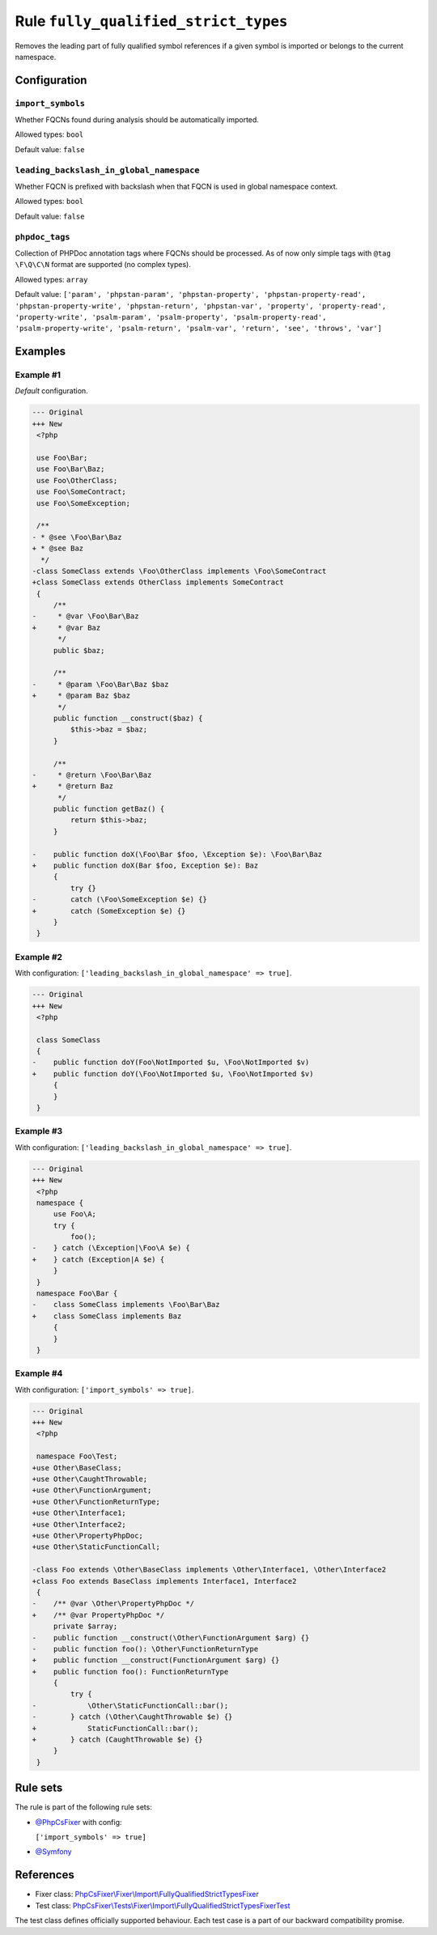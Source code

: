 =====================================
Rule ``fully_qualified_strict_types``
=====================================

Removes the leading part of fully qualified symbol references if a given symbol
is imported or belongs to the current namespace.

Configuration
-------------

``import_symbols``
~~~~~~~~~~~~~~~~~~

Whether FQCNs found during analysis should be automatically imported.

Allowed types: ``bool``

Default value: ``false``

``leading_backslash_in_global_namespace``
~~~~~~~~~~~~~~~~~~~~~~~~~~~~~~~~~~~~~~~~~

Whether FQCN is prefixed with backslash when that FQCN is used in global
namespace context.

Allowed types: ``bool``

Default value: ``false``

``phpdoc_tags``
~~~~~~~~~~~~~~~

Collection of PHPDoc annotation tags where FQCNs should be processed. As of now
only simple tags with ``@tag \F\Q\C\N`` format are supported (no complex types).

Allowed types: ``array``

Default value: ``['param', 'phpstan-param', 'phpstan-property', 'phpstan-property-read', 'phpstan-property-write', 'phpstan-return', 'phpstan-var', 'property', 'property-read', 'property-write', 'psalm-param', 'psalm-property', 'psalm-property-read', 'psalm-property-write', 'psalm-return', 'psalm-var', 'return', 'see', 'throws', 'var']``

Examples
--------

Example #1
~~~~~~~~~~

*Default* configuration.

.. code-block:: diff

   --- Original
   +++ New
    <?php

    use Foo\Bar;
    use Foo\Bar\Baz;
    use Foo\OtherClass;
    use Foo\SomeContract;
    use Foo\SomeException;

    /**
   - * @see \Foo\Bar\Baz
   + * @see Baz
     */
   -class SomeClass extends \Foo\OtherClass implements \Foo\SomeContract
   +class SomeClass extends OtherClass implements SomeContract
    {
        /**
   -     * @var \Foo\Bar\Baz
   +     * @var Baz
         */
        public $baz;

        /**
   -     * @param \Foo\Bar\Baz $baz
   +     * @param Baz $baz
         */
        public function __construct($baz) {
            $this->baz = $baz;
        }

        /**
   -     * @return \Foo\Bar\Baz
   +     * @return Baz
         */
        public function getBaz() {
            return $this->baz;
        }

   -    public function doX(\Foo\Bar $foo, \Exception $e): \Foo\Bar\Baz
   +    public function doX(Bar $foo, Exception $e): Baz
        {
            try {}
   -        catch (\Foo\SomeException $e) {}
   +        catch (SomeException $e) {}
        }
    }

Example #2
~~~~~~~~~~

With configuration: ``['leading_backslash_in_global_namespace' => true]``.

.. code-block:: diff

   --- Original
   +++ New
    <?php

    class SomeClass
    {
   -    public function doY(Foo\NotImported $u, \Foo\NotImported $v)
   +    public function doY(\Foo\NotImported $u, \Foo\NotImported $v)
        {
        }
    }

Example #3
~~~~~~~~~~

With configuration: ``['leading_backslash_in_global_namespace' => true]``.

.. code-block:: diff

   --- Original
   +++ New
    <?php
    namespace {
        use Foo\A;
        try {
            foo();
   -    } catch (\Exception|\Foo\A $e) {
   +    } catch (Exception|A $e) {
        }
    }
    namespace Foo\Bar {
   -    class SomeClass implements \Foo\Bar\Baz
   +    class SomeClass implements Baz
        {
        }
    }

Example #4
~~~~~~~~~~

With configuration: ``['import_symbols' => true]``.

.. code-block:: diff

   --- Original
   +++ New
    <?php

    namespace Foo\Test;
   +use Other\BaseClass;
   +use Other\CaughtThrowable;
   +use Other\FunctionArgument;
   +use Other\FunctionReturnType;
   +use Other\Interface1;
   +use Other\Interface2;
   +use Other\PropertyPhpDoc;
   +use Other\StaticFunctionCall;

   -class Foo extends \Other\BaseClass implements \Other\Interface1, \Other\Interface2
   +class Foo extends BaseClass implements Interface1, Interface2
    {
   -    /** @var \Other\PropertyPhpDoc */
   +    /** @var PropertyPhpDoc */
        private $array;
   -    public function __construct(\Other\FunctionArgument $arg) {}
   -    public function foo(): \Other\FunctionReturnType
   +    public function __construct(FunctionArgument $arg) {}
   +    public function foo(): FunctionReturnType
        {
            try {
   -            \Other\StaticFunctionCall::bar();
   -        } catch (\Other\CaughtThrowable $e) {}
   +            StaticFunctionCall::bar();
   +        } catch (CaughtThrowable $e) {}
        }
    }

Rule sets
---------

The rule is part of the following rule sets:

- `@PhpCsFixer <./../../ruleSets/PhpCsFixer.rst>`_ with config:

  ``['import_symbols' => true]``

- `@Symfony <./../../ruleSets/Symfony.rst>`_

References
----------

- Fixer class: `PhpCsFixer\\Fixer\\Import\\FullyQualifiedStrictTypesFixer <./../../../src/Fixer/Import/FullyQualifiedStrictTypesFixer.php>`_
- Test class: `PhpCsFixer\\Tests\\Fixer\\Import\\FullyQualifiedStrictTypesFixerTest <./../../../tests/Fixer/Import/FullyQualifiedStrictTypesFixerTest.php>`_

The test class defines officially supported behaviour. Each test case is a part of our backward compatibility promise.
